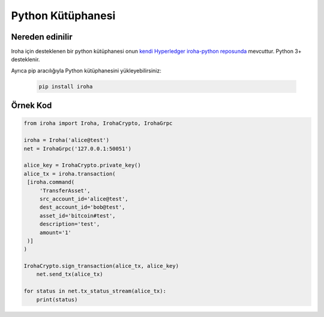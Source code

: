 Python Kütüphanesi
------------------

Nereden edinilir
^^^^^^^^^^^^^^^^

Iroha için desteklenen bir python kütüphanesi onun `kendi Hyperledger iroha-python reposunda <https://github.com/hyperledger/iroha-python/>`__ mevcuttur.
Python 3+ desteklenir.

Ayrıca pip aracılığıyla Python kütüphanesini yükleyebilirsiniz:

  .. code:: sh

      pip install iroha

Örnek Kod
^^^^^^^^^

.. code:: python

    from iroha import Iroha, IrohaCrypto, IrohaGrpc

    iroha = Iroha('alice@test')
    net = IrohaGrpc('127.0.0.1:50051')

    alice_key = IrohaCrypto.private_key()
    alice_tx = iroha.transaction(
     [iroha.command(
         'TransferAsset',
         src_account_id='alice@test',
         dest_account_id='bob@test',
         asset_id='bitcoin#test',
         description='test',
         amount='1'
     )]
    )

    IrohaCrypto.sign_transaction(alice_tx, alice_key)
        net.send_tx(alice_tx)

    for status in net.tx_status_stream(alice_tx):
        print(status)
